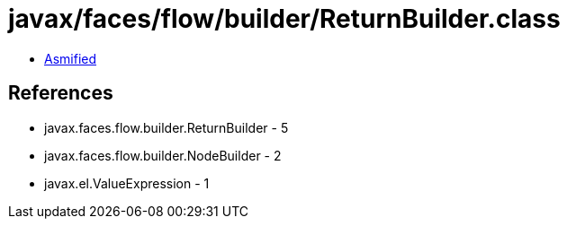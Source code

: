 = javax/faces/flow/builder/ReturnBuilder.class

 - link:ReturnBuilder-asmified.java[Asmified]

== References

 - javax.faces.flow.builder.ReturnBuilder - 5
 - javax.faces.flow.builder.NodeBuilder - 2
 - javax.el.ValueExpression - 1

